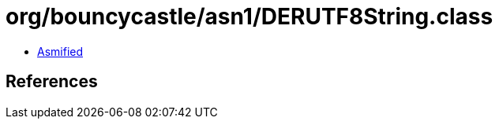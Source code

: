 = org/bouncycastle/asn1/DERUTF8String.class

 - link:DERUTF8String-asmified.java[Asmified]

== References

